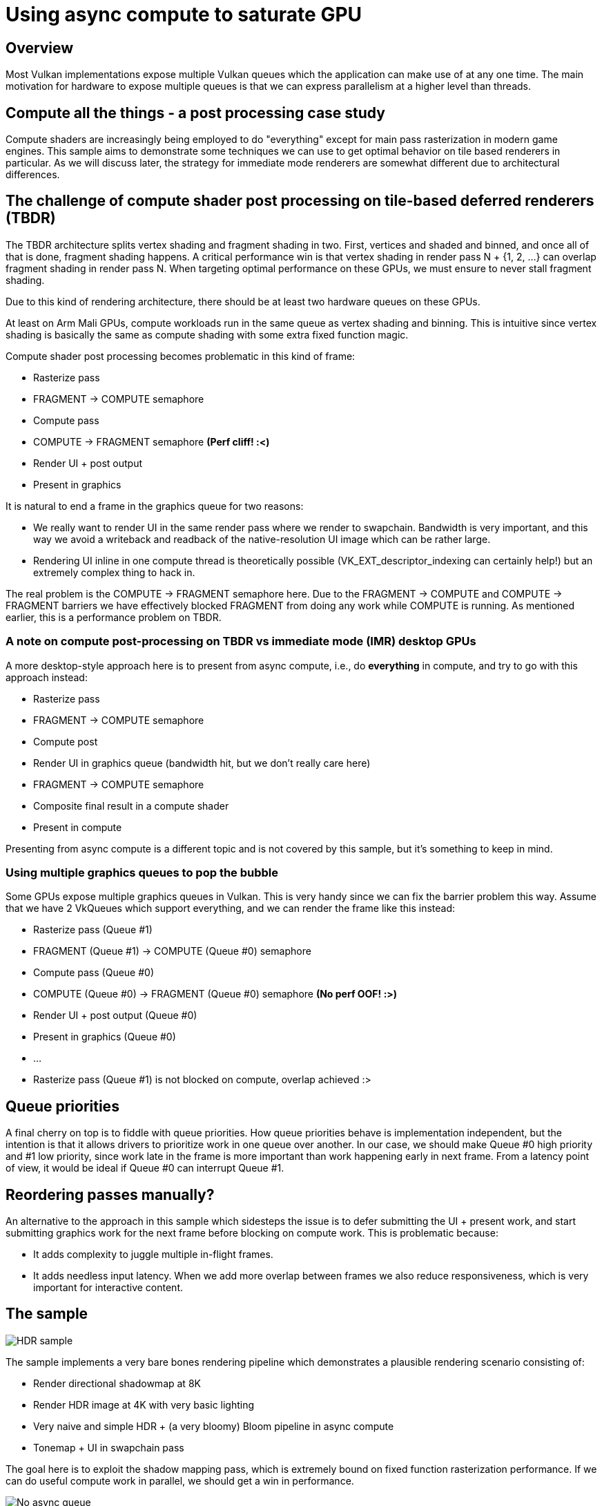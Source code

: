 ////
- Copyright (c) 2021, Arm Limited and Contributors
-
- SPDX-License-Identifier: Apache-2.0
-
- Licensed under the Apache License, Version 2.0 the "License";
- you may not use this file except in compliance with the License.
- You may obtain a copy of the License at
-
-     http://www.apache.org/licenses/LICENSE-2.0
-
- Unless required by applicable law or agreed to in writing, software
- distributed under the License is distributed on an "AS IS" BASIS,
- WITHOUT WARRANTIES OR CONDITIONS OF ANY KIND, either express or implied.
- See the License for the specific language governing permissions and
- limitations under the License.
-
////
= Using async compute to saturate GPU

== Overview

Most Vulkan implementations expose multiple Vulkan queues which the application can make use of at any one time.
The main motivation for hardware to expose multiple queues is that we can express parallelism at a higher level than threads.

== Compute all the things - a post processing case study

Compute shaders are increasingly being employed to do "everything" except for main pass rasterization in modern game engines.
This sample aims to demonstrate some techniques we can use to get optimal behavior on tile based renderers in particular.
As we will discuss later, the strategy for immediate mode renderers are somewhat different due to architectural differences.

== The challenge of compute shader post processing on tile-based deferred renderers (TBDR)

The TBDR architecture splits vertex shading and fragment shading in two.
First, vertices and shaded and binned, and once all of that is done, fragment shading happens.
A critical performance win is that vertex shading in render pass N + {1, 2, ...} can overlap fragment shading in render pass N.
When targeting optimal performance on these GPUs, we must ensure to never stall fragment shading.

Due to this kind of rendering architecture, there should be at least two hardware queues on these GPUs.

At least on Arm Mali GPUs, compute workloads run in the same queue as vertex shading and binning.
This is intuitive since vertex shading is basically the same as compute shading with some extra fixed function magic.

Compute shader post processing becomes problematic in this kind of frame:

* Rasterize pass
* FRAGMENT \-> COMPUTE semaphore
* Compute pass
* COMPUTE \-> FRAGMENT semaphore *(Perf cliff!
:<)*
* Render UI + post output
* Present in graphics

It is natural to end a frame in the graphics queue for two reasons:

* We really want to render UI in the same render pass where we render to swapchain.
Bandwidth is very important, and this way we avoid a writeback and readback of the native-resolution UI image which can be rather large.
* Rendering UI inline in one compute thread is theoretically possible (VK_EXT_descriptor_indexing can certainly help!) but an extremely complex thing to hack in.

The real problem is the COMPUTE \-> FRAGMENT semaphore here.
Due to the FRAGMENT \-> COMPUTE and COMPUTE \-> FRAGMENT barriers we have effectively blocked FRAGMENT from doing any work while COMPUTE is running.
As mentioned earlier, this is a performance problem on TBDR.

=== A note on compute post-processing on TBDR vs immediate mode (IMR) desktop GPUs

A more desktop-style approach here is to present from async compute, i.e., do *everything* in compute, and try to go with this approach instead:

* Rasterize pass
* FRAGMENT \-> COMPUTE semaphore
* Compute post
* Render UI in graphics queue (bandwidth hit, but we don't really care here)
* FRAGMENT \-> COMPUTE semaphore
* Composite final result in a compute shader
* Present in compute

Presenting from async compute is a different topic and is not covered by this sample, but it's something to keep in mind.

=== Using multiple graphics queues to pop the bubble

Some GPUs expose multiple graphics queues in Vulkan.
This is very handy since we can fix the barrier problem this way.
Assume that we have 2 VkQueues which support everything, and we can render the frame like this instead:

* Rasterize pass (Queue #1)
* FRAGMENT (Queue #1) \-> COMPUTE (Queue #0) semaphore
* Compute pass (Queue #0)
* COMPUTE (Queue #0) \-> FRAGMENT (Queue #0) semaphore *(No perf OOF!
:>)*
* Render UI + post output (Queue #0)
* Present in graphics (Queue #0)
* ...
* Rasterize pass (Queue #1) is not blocked on compute, overlap achieved :>

== Queue priorities

A final cherry on top is to fiddle with queue priorities.
How queue priorities behave is implementation independent, but the intention is that it allows drivers to prioritize work in one queue over another.
In our case, we should make Queue #0 high priority and #1 low priority, since work late in the frame is more important than work happening early in next frame.
From a latency point of view, it would be ideal if Queue #0 can interrupt Queue #1.

== Reordering passes manually?

An alternative to the approach in this sample which sidesteps the issue is to defer submitting the UI + present work, and start submitting graphics work for the next frame before blocking on compute work.
This is problematic because:

* It adds complexity to juggle multiple in-flight frames.
* It adds needless input latency.
When we add more overlap between frames we also reduce responsiveness, which is very important for interactive content.

== The sample

image::async_compute/image.jpg[HDR sample]

The sample implements a very bare bones rendering pipeline which demonstrates a plausible rendering scenario consisting of:

* Render directional shadowmap at 8K
* Render HDR image at 4K with very basic lighting
* Very naive and simple HDR + (a very bloomy) Bloom pipeline in async compute
* Tonemap + UI in swapchain pass

The goal here is to exploit the shadow mapping pass, which is extremely bound on fixed function rasterization performance.
If we can do useful compute work in parallel, we should get a win in performance.

image::async_compute/noasync.jpg[No async queue]

Here we see that fragment cycles is much lower than GPU cycles.
This means the fragment queue is starved for work.
This is due to our bad barriers mentioned above.
Vertex + Fragment cycles is still > GPU cycles, which means there is some overlap, but this is only vertex shading that overlaps.
Post-process compute is starving the GPU.

image::async_compute/async.jpg[With async queue]

Here we can see a nice perf win (21.8 ms vs.
22.9 ms), and fragment cycles is very close to GPU cycles now, which means no starvation is happening.
Note that performance does not scale immensely here, and we shouldn't expect that either.
While vertex cycles and fragment cycles both increase, they are still competing for resources on the same shader core.
The work we do to get good overlap means the GPU always has something to do in the lull periods between barriers which drain a hardware queue for work.

=== Options

* *Enable async queues*: Uses multiple queues to avoid stalling the fragment queue.
* *Double buffer HDR*: Aims to exploit more overlap opportunities.
* *Rotate shadows*: Disables the animated light, it is hard to study performance differences when it is on since performance fluctuates a bit with it on.

== Best practice summary

These tips are somewhat TBDR specific.

*Do*

* Use multiple Vulkan queues if there is any FRAGMENT \-> COMPUTE workload happening.
* Any COMPUTE work which depends on FRAGMENT should be done in a different queue to avoid stalling FRAGMENT.
* Use higher priority on the queue which presents the final image.

*Don't*

* Introduce a FRAGMENT \-> COMPUTE barrier unless you have a plan on how to avoid the inevitable COMPUTE \-> FRAGMENT barrier.

*Debugging*

* IHV profiling tools can visualize how different hardware queues are saturated.
